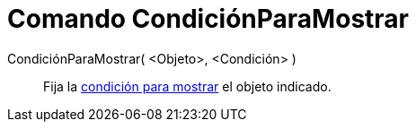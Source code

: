 = Comando CondiciónParaMostrar
:page-en: commands/SetConditionToShowObject_Command
ifdef::env-github[:imagesdir: /es/modules/ROOT/assets/images]

CondiciónParaMostrar( <Objeto>, <Condición> )::
  Fija la xref:/Visibilidad_condicional.adoc[condición para mostrar] el objeto indicado.
